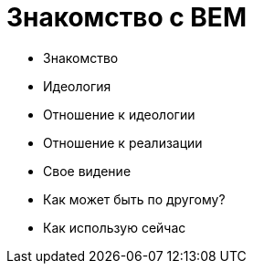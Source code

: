 # Знакомство с BEM

:hp-tags: BEM, Yandex, Ideology


- Знакомство
- Идеология
- Отношение к идеологии
- Отношение к реализации
- Свое видение
- Как может быть по другому?
- Как использую сейчас